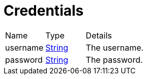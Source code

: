 = Credentials



[cols="1,1a,4a",stripes=even]
|===
| Name
| Type
| Details


| [[username]]username
| link:https://docs.oracle.com/en/java/javase/21/docs/api/java.base/java/lang/String.html[String]
| The username.
| [[password]]password
| link:https://docs.oracle.com/en/java/javase/21/docs/api/java.base/java/lang/String.html[String]
| The password.
|===
